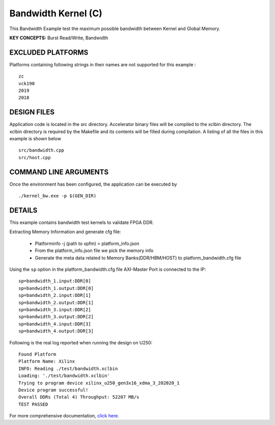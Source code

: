 Bandwidth Kernel (C)
====================

This Bandwidth Example test the maximum possible bandwidth between Kernel and Global Memory.

**KEY CONCEPTS:** Burst Read/Write, Bandwidth

EXCLUDED PLATFORMS
------------------

Platforms containing following strings in their names are not supported for this example :

::

   zc
   vck190
   2019
   2018

DESIGN FILES
------------

Application code is located in the src directory. Accelerator binary files will be compiled to the xclbin directory. The xclbin directory is required by the Makefile and its contents will be filled during compilation. A listing of all the files in this example is shown below

::

   src/bandwidth.cpp
   src/host.cpp
   
COMMAND LINE ARGUMENTS
----------------------

Once the environment has been configured, the application can be executed by

::

   ./kernel_bw.exe -p $(GEN_DIR)

DETAILS
-------

This example contains bandwidth test kernels to validate FPGA DDR.

Extracting Memory Information and generate cfg file:
   
      - Platforminfo -j (path to xpfm) > platform_info.json
      - From the platform_info.json file we pick the memory info
      - Generate the meta data related to Memory Banks(DDR/HBM/HOST) to platform_bandwidth.cfg file


Using the ``sp`` option  in the platform_bandwidth.cfg file AXI-Master Port is connected to the IP:

::

   sp=bandwidth_1.input:DDR[0]
   sp=bandwidth_1.output:DDR[0]
   sp=bandwidth_2.input:DDR[1]
   sp=bandwidth_2.output:DDR[1]
   sp=bandwidth_3.input:DDR[2]
   sp=bandwidth_3.output:DDR[2]
   sp=bandwidth_4.input:DDR[3]
   sp=bandwidth_4.output:DDR[3]

Following is the real log reported when running the design on U250:

:: 

   Found Platform
   Platform Name: Xilinx
   INFO: Reading ./test/bandwidth.xclbin
   Loading: './test/bandwidth.xclbin'
   Trying to program device xilinx_u250_gen3x16_xdma_3_202020_1
   Device program successful!
   Overall DDRs (Total 4) Throughput: 52207 MB/s
   TEST PASSED

For more comprehensive documentation, `click here <http://xilinx.github.io/Vitis_Accel_Examples>`__.